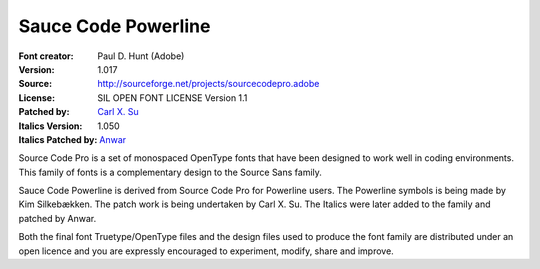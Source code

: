 Sauce Code Powerline
====================

:Font creator: Paul D. Hunt (Adobe)
:Version: 1.017
:Source: http://sourceforge.net/projects/sourcecodepro.adobe
:License: SIL OPEN FONT LICENSE Version 1.1
:Patched by: `Carl X. Su <https://github.com/bcbcarl>`_
:Italics Version: 1.050
:Italics Patched by: `Anwar <https://github.com/AnwarShah>`_

Source Code Pro is a set of monospaced OpenType fonts that have been
designed to work well in coding environments. This family of fonts is
a complementary design to the Source Sans family.

Sauce Code Powerline is derived from Source Code Pro for Powerline
users. The Powerline symbols is being made by Kim Silkebækken. The
patch work is being undertaken by Carl X. Su. The Italics were later
added to the family and patched by Anwar.

Both the final font Truetype/OpenType files and the design files used
to produce the font family are distributed under an open licence and
you are expressly encouraged to experiment, modify, share and improve.
